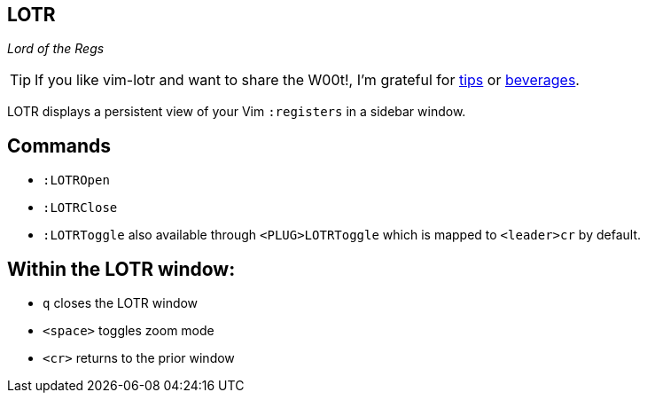 LOTR
----

__Lord of the Regs__

TIP: If you like vim-lotr and want to share the W00t!, I'm grateful for
https://www.gittip.com/bairuidahu/[tips] or
http://of-vim-and-vigor.blogspot.com/[beverages].

LOTR displays a persistent view of your Vim `:registers` in a sidebar window.

== Commands

* `:LOTROpen`
* `:LOTRClose`
* `:LOTRToggle` also available through `<PLUG>LOTRToggle` which is mapped to `<leader>cr` by default.

== Within the LOTR window:

* `q` closes the LOTR window
* `<space>` toggles zoom mode
* `<cr>` returns to the prior window
